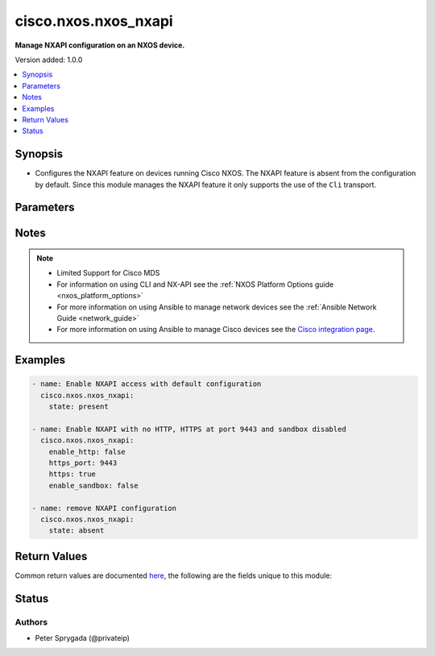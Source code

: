 .. _cisco.nxos.nxos_nxapi_module:


*********************
cisco.nxos.nxos_nxapi
*********************

**Manage NXAPI configuration on an NXOS device.**


Version added: 1.0.0

.. contents::
   :local:
   :depth: 1


Synopsis
--------
- Configures the NXAPI feature on devices running Cisco NXOS.  The NXAPI feature is absent from the configuration by default.  Since this module manages the NXAPI feature it only supports the use of the ``Cli`` transport.




Parameters
----------

.. raw:: html

    <table  border=0 cellpadding=0 class="documentation-table">
        <tr>
            <th colspan="1">Parameter</th>
            <th>Choices/<font color="blue">Defaults</font></th>
            <th width="100%">Comments</th>
        </tr>
            <tr>
                <td colspan="1">
                    <div class="ansibleOptionAnchor" id="parameter-"></div>
                    <b>http</b>
                    <a class="ansibleOptionLink" href="#parameter-" title="Permalink to this option"></a>
                    <div style="font-size: small">
                        <span style="color: purple">boolean</span>
                    </div>
                </td>
                <td>
                        <ul style="margin: 0; padding: 0"><b>Choices:</b>
                                    <li>no</li>
                                    <li><div style="color: blue"><b>yes</b>&nbsp;&larr;</div></li>
                        </ul>
                </td>
                <td>
                        <div>Controls the operating state of the HTTP protocol as one of the underlying transports for NXAPI.  By default, NXAPI will enable the HTTP transport when the feature is first configured.  To disable the use of the HTTP transport, set the value of this argument to False.</div>
                        <div style="font-size: small; color: darkgreen"><br/>aliases: enable_http</div>
                </td>
            </tr>
            <tr>
                <td colspan="1">
                    <div class="ansibleOptionAnchor" id="parameter-"></div>
                    <b>http_port</b>
                    <a class="ansibleOptionLink" href="#parameter-" title="Permalink to this option"></a>
                    <div style="font-size: small">
                        <span style="color: purple">integer</span>
                    </div>
                </td>
                <td>
                        <b>Default:</b><br/><div style="color: blue">80</div>
                </td>
                <td>
                        <div>Configure the port with which the HTTP server will listen on for requests.  By default, NXAPI will bind the HTTP service to the standard HTTP port 80.  This argument accepts valid port values in the range of 1 to 65535.</div>
                </td>
            </tr>
            <tr>
                <td colspan="1">
                    <div class="ansibleOptionAnchor" id="parameter-"></div>
                    <b>https</b>
                    <a class="ansibleOptionLink" href="#parameter-" title="Permalink to this option"></a>
                    <div style="font-size: small">
                        <span style="color: purple">boolean</span>
                    </div>
                </td>
                <td>
                        <ul style="margin: 0; padding: 0"><b>Choices:</b>
                                    <li><div style="color: blue"><b>no</b>&nbsp;&larr;</div></li>
                                    <li>yes</li>
                        </ul>
                </td>
                <td>
                        <div>Controls the operating state of the HTTPS protocol as one of the underlying transports for NXAPI.  By default, NXAPI will disable the HTTPS transport when the feature is first configured.  To enable the use of the HTTPS transport, set the value of this argument to True.</div>
                        <div style="font-size: small; color: darkgreen"><br/>aliases: enable_https</div>
                </td>
            </tr>
            <tr>
                <td colspan="1">
                    <div class="ansibleOptionAnchor" id="parameter-"></div>
                    <b>https_port</b>
                    <a class="ansibleOptionLink" href="#parameter-" title="Permalink to this option"></a>
                    <div style="font-size: small">
                        <span style="color: purple">integer</span>
                    </div>
                </td>
                <td>
                        <b>Default:</b><br/><div style="color: blue">443</div>
                </td>
                <td>
                        <div>Configure the port with which the HTTPS server will listen on for requests.  By default, NXAPI will bind the HTTPS service to the standard HTTPS port 443.  This argument accepts valid port values in the range of 1 to 65535.</div>
                </td>
            </tr>
            <tr>
                <td colspan="1">
                    <div class="ansibleOptionAnchor" id="parameter-"></div>
                    <b>sandbox</b>
                    <a class="ansibleOptionLink" href="#parameter-" title="Permalink to this option"></a>
                    <div style="font-size: small">
                        <span style="color: purple">boolean</span>
                    </div>
                </td>
                <td>
                        <ul style="margin: 0; padding: 0"><b>Choices:</b>
                                    <li>no</li>
                                    <li>yes</li>
                        </ul>
                </td>
                <td>
                        <div>The NXAPI feature provides a web base UI for developers for entering commands.  This feature is initially disabled when the NXAPI feature is configured for the first time.  When the <code>sandbox</code> argument is set to True, the developer sandbox URL will accept requests and when the value is set to False, the sandbox URL is unavailable. This is supported on NX-OS 7K series.</div>
                        <div style="font-size: small; color: darkgreen"><br/>aliases: enable_sandbox</div>
                </td>
            </tr>
            <tr>
                <td colspan="1">
                    <div class="ansibleOptionAnchor" id="parameter-"></div>
                    <b>ssl_strong_ciphers</b>
                    <a class="ansibleOptionLink" href="#parameter-" title="Permalink to this option"></a>
                    <div style="font-size: small">
                        <span style="color: purple">boolean</span>
                    </div>
                </td>
                <td>
                        <ul style="margin: 0; padding: 0"><b>Choices:</b>
                                    <li><div style="color: blue"><b>no</b>&nbsp;&larr;</div></li>
                                    <li>yes</li>
                        </ul>
                </td>
                <td>
                        <div>Controls the use of whether strong or weak ciphers are configured. By default, this feature is disabled and weak ciphers are configured.  To enable the use of strong ciphers, set the value of this argument to True.</div>
                </td>
            </tr>
            <tr>
                <td colspan="1">
                    <div class="ansibleOptionAnchor" id="parameter-"></div>
                    <b>state</b>
                    <a class="ansibleOptionLink" href="#parameter-" title="Permalink to this option"></a>
                    <div style="font-size: small">
                        <span style="color: purple">string</span>
                    </div>
                </td>
                <td>
                        <ul style="margin: 0; padding: 0"><b>Choices:</b>
                                    <li><div style="color: blue"><b>present</b>&nbsp;&larr;</div></li>
                                    <li>absent</li>
                        </ul>
                </td>
                <td>
                        <div>The <code>state</code> argument controls whether or not the NXAPI feature is configured on the remote device.  When the value is <code>present</code> the NXAPI feature configuration is present in the device running-config.  When the values is <code>absent</code> the feature configuration is removed from the running-config.</div>
                </td>
            </tr>
            <tr>
                <td colspan="1">
                    <div class="ansibleOptionAnchor" id="parameter-"></div>
                    <b>tlsv1_0</b>
                    <a class="ansibleOptionLink" href="#parameter-" title="Permalink to this option"></a>
                    <div style="font-size: small">
                        <span style="color: purple">boolean</span>
                    </div>
                </td>
                <td>
                        <ul style="margin: 0; padding: 0"><b>Choices:</b>
                                    <li>no</li>
                                    <li><div style="color: blue"><b>yes</b>&nbsp;&larr;</div></li>
                        </ul>
                </td>
                <td>
                        <div>Controls the use of the Transport Layer Security version 1.0 is configured.  By default, this feature is enabled.  To disable the use of TLSV1.0, set the value of this argument to True.</div>
                </td>
            </tr>
            <tr>
                <td colspan="1">
                    <div class="ansibleOptionAnchor" id="parameter-"></div>
                    <b>tlsv1_1</b>
                    <a class="ansibleOptionLink" href="#parameter-" title="Permalink to this option"></a>
                    <div style="font-size: small">
                        <span style="color: purple">boolean</span>
                    </div>
                </td>
                <td>
                        <ul style="margin: 0; padding: 0"><b>Choices:</b>
                                    <li><div style="color: blue"><b>no</b>&nbsp;&larr;</div></li>
                                    <li>yes</li>
                        </ul>
                </td>
                <td>
                        <div>Controls the use of the Transport Layer Security version 1.1 is configured.  By default, this feature is disabled.  To enable the use of TLSV1.1, set the value of this argument to True.</div>
                </td>
            </tr>
            <tr>
                <td colspan="1">
                    <div class="ansibleOptionAnchor" id="parameter-"></div>
                    <b>tlsv1_2</b>
                    <a class="ansibleOptionLink" href="#parameter-" title="Permalink to this option"></a>
                    <div style="font-size: small">
                        <span style="color: purple">boolean</span>
                    </div>
                </td>
                <td>
                        <ul style="margin: 0; padding: 0"><b>Choices:</b>
                                    <li><div style="color: blue"><b>no</b>&nbsp;&larr;</div></li>
                                    <li>yes</li>
                        </ul>
                </td>
                <td>
                        <div>Controls the use of the Transport Layer Security version 1.2 is configured.  By default, this feature is disabled.  To enable the use of TLSV1.2, set the value of this argument to True.</div>
                </td>
            </tr>
            <tr>
                <td colspan="1">
                    <div class="ansibleOptionAnchor" id="parameter-"></div>
                    <b>vrf</b>
                    <a class="ansibleOptionLink" href="#parameter-" title="Permalink to this option"></a>
                    <div style="font-size: small">
                        <span style="color: purple">string</span>
                    </div>
                </td>
                <td>
                </td>
                <td>
                        <div>Controls the vrf used to be used for NXAPI communication. By default (if not specify this parameter), all Layer 3 interfaces are used for NXAPI communication. If specify this parameter, only the Layer 3 interfaces in the specified VRF are used for NXAPI communication. The nxapi use-vrf feature is introduced in Cisco NX-OS Release 8.2(3) at N7K, and in Cisco NX-OS Release 7.0(3)I7(1) at N3K, N5K, N6K, and N9K.</div>
                </td>
            </tr>
    </table>
    <br/>


Notes
-----

.. note::
   - Limited Support for Cisco MDS
   - For information on using CLI and NX-API see the :ref:`NXOS Platform Options guide <nxos_platform_options>`
   - For more information on using Ansible to manage network devices see the :ref:`Ansible Network Guide <network_guide>`
   - For more information on using Ansible to manage Cisco devices see the `Cisco integration page <https://www.ansible.com/integrations/networks/cisco>`_.



Examples
--------

.. code-block:: yaml

    - name: Enable NXAPI access with default configuration
      cisco.nxos.nxos_nxapi:
        state: present

    - name: Enable NXAPI with no HTTP, HTTPS at port 9443 and sandbox disabled
      cisco.nxos.nxos_nxapi:
        enable_http: false
        https_port: 9443
        https: true
        enable_sandbox: false

    - name: remove NXAPI configuration
      cisco.nxos.nxos_nxapi:
        state: absent



Return Values
-------------
Common return values are documented `here <https://docs.ansible.com/ansible/latest/reference_appendices/common_return_values.html#common-return-values>`_, the following are the fields unique to this module:

.. raw:: html

    <table border=0 cellpadding=0 class="documentation-table">
        <tr>
            <th colspan="1">Key</th>
            <th>Returned</th>
            <th width="100%">Description</th>
        </tr>
            <tr>
                <td colspan="1">
                    <div class="ansibleOptionAnchor" id="return-"></div>
                    <b>updates</b>
                    <a class="ansibleOptionLink" href="#return-" title="Permalink to this return value"></a>
                    <div style="font-size: small">
                      <span style="color: purple">list</span>
                    </div>
                </td>
                <td>always</td>
                <td>
                            <div>Returns the list of commands that need to be pushed into the remote device to satisfy the arguments</div>
                    <br/>
                        <div style="font-size: smaller"><b>Sample:</b></div>
                        <div style="font-size: smaller; color: blue; word-wrap: break-word; word-break: break-all;">[&#x27;no feature nxapi&#x27;]</div>
                </td>
            </tr>
    </table>
    <br/><br/>


Status
------


Authors
~~~~~~~

- Peter Sprygada (@privateip)
